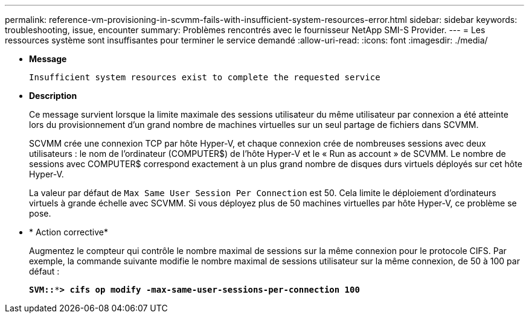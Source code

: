 ---
permalink: reference-vm-provisioning-in-scvmm-fails-with-insufficient-system-resources-error.html 
sidebar: sidebar 
keywords: troubleshooting, issue, encounter 
summary: Problèmes rencontrés avec le fournisseur NetApp SMI-S Provider. 
---
= Les ressources système sont insuffisantes pour terminer le service demandé
:allow-uri-read: 
:icons: font
:imagesdir: ./media/


* *Message*
+
`Insufficient system resources exist to complete the requested service`

* *Description*
+
Ce message survient lorsque la limite maximale des sessions utilisateur du même utilisateur par connexion a été atteinte lors du provisionnement d'un grand nombre de machines virtuelles sur un seul partage de fichiers dans SCVMM.

+
SCVMM crée une connexion TCP par hôte Hyper-V, et chaque connexion crée de nombreuses sessions avec deux utilisateurs : le nom de l'ordinateur (COMPUTER$) de l'hôte Hyper-V et le « Run as account » de SCVMM. Le nombre de sessions avec COMPUTER$ correspond exactement à un plus grand nombre de disques durs virtuels déployés sur cet hôte Hyper-V.

+
La valeur par défaut de `Max Same User Session Per Connection` est 50. Cela limite le déploiement d'ordinateurs virtuels à grande échelle avec SCVMM. Si vous déployez plus de 50 machines virtuelles par hôte Hyper-V, ce problème se pose.

* * Action corrective*
+
Augmentez le compteur qui contrôle le nombre maximal de sessions sur la même connexion pour le protocole CIFS. Par exemple, la commande suivante modifie le nombre maximal de sessions utilisateur sur la même connexion, de 50 à 100 par défaut :

+
`*SVM::***> cifs op modify -max-same-user-sessions-per-connection 100*`


